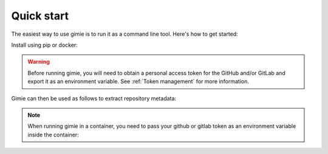 Quick start
***********

The easiest way to use gimie is to run it as a command line tool. Here's how to get started:

Install using pip or docker:

.. tab-set::

    .. tab-item:: pip
        :sync: pip
        :selected:

        .. code-block:: console

            pip install gimie

    .. tab-item:: docker
        :sync: docker

        .. code-block:: console

            docker pull ghcr.io/sdsc-ord/gimie:latest


.. warning::

    Before running gimie, you will need to obtain a personal access token for the GitHub and/or GitLab and export it as an environment variable. See :ref:`Token management` for more information.


Gimie can then be used as follows to extract repository metadata:

.. tab-set::

    .. tab-item:: pip
        :sync: pip
        :selected:

        .. code-block:: console
            :emphasize-text: <repository-url>

            gimie data <repository-url> > output.ttl

    .. tab-item:: docker
        :sync: docker

        .. code-block:: console
            :emphasize-text: <repository-url>

            docker run -e GITHUB_TOKEN=${GITHUB_TOKEN} ghcr.io/sdsc-ord/gimie:latest data <repository-url> > output.ttl


.. note::

    When running gimie in a container, you need to pass your github or gitlab token as an environment variable inside the container:
